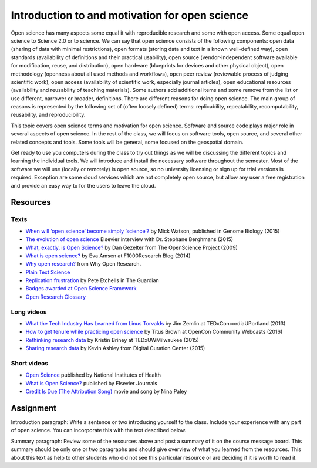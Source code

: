 Introduction to and motivation for open science
===============================================

Open science has many aspects some equal it with reproducible research
and some with open access.
Some equal open science to Science 2.0 or to science.
We can say that open science consists of the following components:
open data (sharing of data with minimal restrictions),
open formats (storing data and text in a known well-defined way),
open standards (availability of definitions and their practical usability),
open source (vendor-independent software available for modification, reuse, and distribution),
open hardware (blueprints for devices and other physical object),
open methodology (openness about all used methods and workflows),
open peer review (reviewable process of judging scientific work),
open access (availability of scientific work, especially journal articles),
open educational resources (availability and reusability of teaching materials).
Some authors add additional items and some remove from the list
or use different, narrower or broader, definitions.
There are different reasons for doing open science. The main group of
reasons is represented by the following set of (often loosely defined) terms:
replicability, repeatability, recomputability, reusability,
and reproducibility.

This topic covers open science terms and motivation for open science.
Software and source code plays major role in several aspects of open science.
In the rest of the class, we will focus on software tools, open source,
and several other related concepts and tools.
Some tools will be general, some focused on the geospatial domain.

Get ready to use you computers during the class to try out things
as we will be discussing the different topics and learning the
individual tools.
We will introduce and install the necessary software throughout the semester.
Most of the software we will use (locally or remotely) is open source,
so no university licensing or sign up for trial versions is required.
Exception are some cloud services which are not completely open source,
but allow any user a free registration and provide an easy way to
for the users to leave the cloud.

Resources
---------

Texts
`````

* `When will ‘open science’ become simply ‘science’? <http://www.genomebiology.com/2015/16/1/101>`_ by Mick Watson, published in Genome Biology (2015)
* `The evolution of open science <https://www.elsevier.com/connect/the-evolution-of-open-science-how-digitization-is-transforming-research>`_ Elsevier interview with Dr. Stephane Berghmans (2015)
* `What, exactly, is Open Science? <http://www.openscience.org/blog/?p=269>`_ by Dan Gezelter from The OpenScience Project (2009)
* `What is open science? <http://blog.f1000research.com/2014/11/11/what-is-open-science/>`_ by Eva Amsen at F1000Research Blog (2014)
* `Why open research? <http://whyopenresearch.org/index.html>`_ from Why Open Research.
* `Plain Text Science <http://kieranhealy.org/files/papers/plain-person-text.pdf>`_
* `Replication frustration <https://www.theguardian.com/science/head-quarters/2015/oct/16/roadblocks-to-successful-scientific-replications-materials-sharing-copyright>`_ by Pete Etchells in The Guardian
* `Badges awarded at Open Science Framework <https://osf.io/tvyxz/wiki/1.%20View%20the%20Badges/>`_
* `Open Research Glossary <bit.ly/OpenResearchGlossary>`_

Long videos
```````````

* `What the Tech Industry Has Learned from Linus Torvalds <https://www.youtube.com/watch?v=7XTHdcmjenI>`_ by Jim Zemlin at TEDxConcordiaUPortland (2013)
* `How to get tenure while practicing open science <https://www.youtube.com/watch?v=DOaw0L9KjNw>`_ by Titus Brown at OpenCon Community Webcasts (2016)
* `Rethinking research data <https://www.youtube.com/watch?v=dXKbkpilQME>`_ by Kristin Briney at TEDxUWMilwaukee (2015)
* `Sharing research data <https://www.youtube.com/watch?v=KiQndk8xUiY>`_ by Kevin Ashley from Digital Curation Center (2015)

Short videos
````````````

* `Open Science <https://www.youtube.com/watch?v=3wPp-TjtN_U>`_ published by National Institutes of Health
* `What is Open Science? <https://www.youtube.com/watch?v=yspZkJQ2KLE>`_  published by Elsevier Journals
* `Credit Is Due (The Attribution Song) <https://www.youtube.com/watch?v=dPtH2KPuQbs>`_ movie and song by Nina Paley

Assignment
----------

Introduction paragraph: Write a sentence or two introducing yourself
to the class. Include your experience with any part of open science.
You can incorporate this with the text described below.

Summary paragraph: Review some of the resources above and post a
summary of it on the course message board.
This summary should be only one or two
paragraphs and should give overview of what you learned from the
resources.
This about this text as help to other students who
did not see this particular resource or
are deciding if it is worth to read it.
